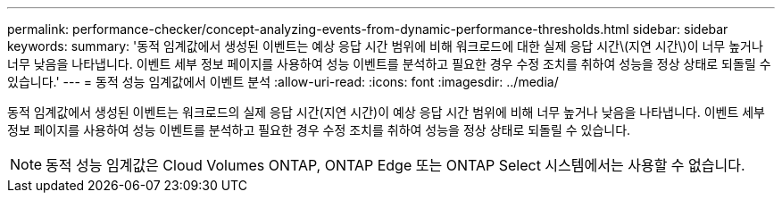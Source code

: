 ---
permalink: performance-checker/concept-analyzing-events-from-dynamic-performance-thresholds.html 
sidebar: sidebar 
keywords:  
summary: '동적 임계값에서 생성된 이벤트는 예상 응답 시간 범위에 비해 워크로드에 대한 실제 응답 시간\(지연 시간\)이 너무 높거나 너무 낮음을 나타냅니다. 이벤트 세부 정보 페이지를 사용하여 성능 이벤트를 분석하고 필요한 경우 수정 조치를 취하여 성능을 정상 상태로 되돌릴 수 있습니다.' 
---
= 동적 성능 임계값에서 이벤트 분석
:allow-uri-read: 
:icons: font
:imagesdir: ../media/


[role="lead"]
동적 임계값에서 생성된 이벤트는 워크로드의 실제 응답 시간(지연 시간)이 예상 응답 시간 범위에 비해 너무 높거나 낮음을 나타냅니다. 이벤트 세부 정보 페이지를 사용하여 성능 이벤트를 분석하고 필요한 경우 수정 조치를 취하여 성능을 정상 상태로 되돌릴 수 있습니다.

[NOTE]
====
동적 성능 임계값은 Cloud Volumes ONTAP, ONTAP Edge 또는 ONTAP Select 시스템에서는 사용할 수 없습니다.

====
